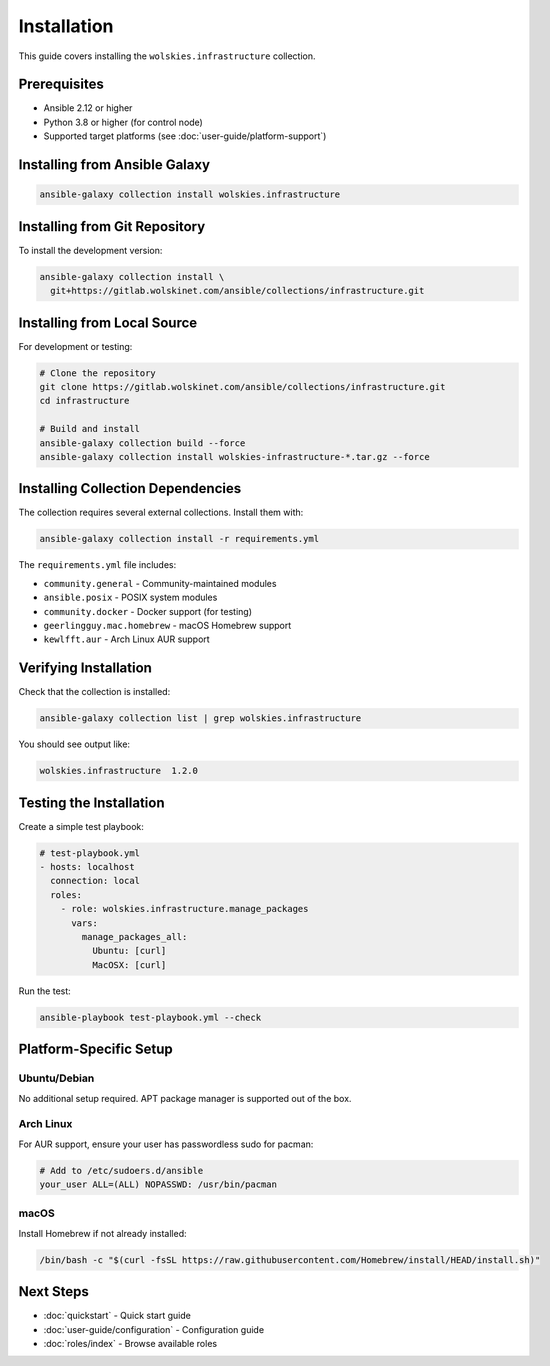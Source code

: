 Installation
============

This guide covers installing the ``wolskies.infrastructure`` collection.

Prerequisites
-------------

* Ansible 2.12 or higher
* Python 3.8 or higher (for control node)
* Supported target platforms (see :doc:`user-guide/platform-support`)

.. Right now, I don't intent to publish to Ansible Galaxy.. this might not be a usefule section. COMMENT

Installing from Ansible Galaxy
-------------------------------

.. code-block:: bash

   ansible-galaxy collection install wolskies.infrastructure

Installing from Git Repository
-------------------------------

To install the development version:

.. code-block:: bash

   ansible-galaxy collection install \
     git+https://gitlab.wolskinet.com/ansible/collections/infrastructure.git

Installing from Local Source
-----------------------------

For development or testing:

.. code-block:: bash

   # Clone the repository
   git clone https://gitlab.wolskinet.com/ansible/collections/infrastructure.git
   cd infrastructure

   # Build and install
   ansible-galaxy collection build --force
   ansible-galaxy collection install wolskies-infrastructure-*.tar.gz --force

Installing Collection Dependencies
-----------------------------------

The collection requires several external collections. Install them with:

.. code-block:: bash

   ansible-galaxy collection install -r requirements.yml

The ``requirements.yml`` file includes:

* ``community.general`` - Community-maintained modules
* ``ansible.posix`` - POSIX system modules
* ``community.docker`` - Docker support (for testing)
* ``geerlingguy.mac.homebrew`` - macOS Homebrew support
* ``kewlfft.aur`` - Arch Linux AUR support

Verifying Installation
-----------------------

Check that the collection is installed:

.. code-block:: bash

   ansible-galaxy collection list | grep wolskies.infrastructure

You should see output like:

.. code-block:: text

   wolskies.infrastructure  1.2.0

.. Isn't "Testing the Installation" redundant with Quickstart? COMMENT

Testing the Installation
-------------------------

Create a simple test playbook:

.. code-block:: yaml

   # test-playbook.yml
   - hosts: localhost
     connection: local
     roles:
       - role: wolskies.infrastructure.manage_packages
         vars:
           manage_packages_all:
             Ubuntu: [curl]
             MacOSX: [curl]

Run the test:

.. code-block:: bash

   ansible-playbook test-playbook.yml --check

Platform-Specific Setup
------------------------

Ubuntu/Debian
~~~~~~~~~~~~~

No additional setup required. APT package manager is supported out of the box.

Arch Linux
~~~~~~~~~~

For AUR support, ensure your user has passwordless sudo for pacman:

.. code-block:: bash

   # Add to /etc/sudoers.d/ansible
   your_user ALL=(ALL) NOPASSWD: /usr/bin/pacman

macOS
~~~~~
.. don't we install homebrew by default?  COMMENT

Install Homebrew if not already installed:

.. code-block:: bash

   /bin/bash -c "$(curl -fsSL https://raw.githubusercontent.com/Homebrew/install/HEAD/install.sh)"

Next Steps
----------

* :doc:`quickstart` - Quick start guide
* :doc:`user-guide/configuration` - Configuration guide
* :doc:`roles/index` - Browse available roles
